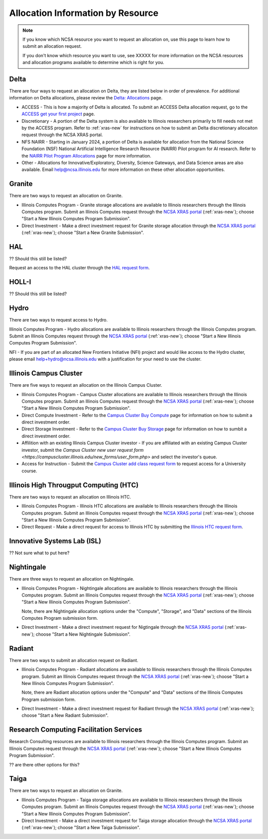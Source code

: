 .. _by-resource:

Allocation Information by Resource
====================================

.. note::

   If you know which NCSA resource you want to request an allocation on, use this page to learn how to submit an allocation request. 

   If you don't know which resource you want to use, see XXXXX for more information on the NCSA resources and allocation programs available to determine which is right for you.

Delta
--------

There are four ways to request an allocation on Delta, they are listed below in order of prevalence. For additional information on Delta allocations, please review the `Delta: Allocations <https://delta.ncsa.illinois.edu/delta-allocations/>`_ page.

- ACCESS - This is how a majority of Delta is allocated. To submit an ACCESS Delta allocation request, go to the `ACCESS get your first project <https://allocations.access-ci.org/get-your-first-project>`_ page.

- Discretionary - A portion of the Delta system is also available to Illinois researchers primarily to fill needs not met by the ACCESS program. Refer to :ref:`xras-new` for instructions on how to submit an Delta discretionary allocaiton request through the NCSA XRAS portal.

- NFS NAIRR - Starting in January 2024, a portion of Delta is available for allocation from the National Science Foundation (NSF) National Artificial Intelligence Research Resource (NAIRR) Pilot program for AI research. Refer to the `NAIRR Pilot Program Allocations <https://nairrpilot.org/allocations>`_ page for more information.

- Other - Allocations for Innovative/Exploratory, Diversity, Science Gateways, and Data Science areas are also available. Email help@ncsa.illinois.edu for more information on these other allocation opportunities.

Granite
----------

There are two ways to request an allocation on Granite.

- Illinois Computes Program - Granite storage allocations are available to Illinois researchers through the Illinois Computes program. Submit an Illinois Computes request through the `NCSA XRAS portal <https://xras-submit.ncsa.illinois.edu/>`_ (:ref:`xras-new`); choose "Start a New Illinois Computes Program Submission".

- Direct Investment - Make a direct investment request for Granite storage allocation through the `NCSA XRAS portal <https://xras-submit.ncsa.illinois.edu/>`_ (:ref:`xras-new`); choose "Start a New Granite Submission".

HAL
-----

?? Should this still be listed?

Request an access to the HAL cluster through the `HAL request form <https://forms.illinois.edu/sec/6587313?referrer=https://shibboleth.illinois.edu/>`_.

HOLL-I
-----------

?? Should this still be listed?

Hydro
-------

There are two ways to request access to Hydro.

Illinois Computes Program - Hydro allocations are available to Illinois researchers through the Illinois Computes program. Submit an Illinois Computes request through the `NCSA XRAS portal <https://xras-submit.ncsa.illinois.edu/>`_ (:ref:`xras-new`); choose "Start a New Illinois Computes Program Submission".

NFI - If you are part of an allocated New Frontiers Initiative (NFI) project and would like access to the Hydro cluster, please email help+hydro@ncsa.illinois.edu with a justification for your need to use the cluster.

Illinois Campus Cluster
--------------------------

There are five ways to request an allocation on the Illinois Campus Cluster.

- Illinois Computes Program - Campus Cluster allocations are available to Illinois researchers through the Illinois Computes program. Submit an Illinois Computes request through the `NCSA XRAS portal <https://xras-submit.ncsa.illinois.edu/>`_ (:ref:`xras-new`); choose "Start a New Illinois Computes Program Submission".

- Direct Compute Investment - Refer to the `Campus Cluster Buy Compute <https://campuscluster.illinois.edu/access/buy-compute/>`_ page for information on how to submit a direct investment order.

- Direct Storage Investment - Refer to the `Campus Cluster Buy Storage <https://campuscluster.illinois.edu/access/buy-storage/>`_ page for information on how to sumbit a direct investment order.

- Affilition with an existing Illinois Campus Cluster investor - If you are affiliated with an existing Campus Cluster investor, submit the `Campus Cluster new user request form <https://campuscluster.illinois.edu/new_forms/user_form.php>` and select the investor's queue.

- Access for Instruction - Submit the `Campus Cluster add class request form <https://campuscluster.illinois.edu/new_forms/class_form.php>`_ to request access for a University course.

Illinois High Througput Computing (HTC)
-------------------------------------------

There are two ways to request an allocation on Illinois HTC.

- Illinois Computes Program - Illinois HTC allocations are available to Illinois researchers through the Illinois Computes program. Submit an Illinois Computes request through the `NCSA XRAS portal <https://xras-submit.ncsa.illinois.edu/>`_ (:ref:`xras-new`); choose "Start a New Illinois Computes Program Submission".

- Direct Request - Make a direct request for access to Illinois HTC by submitting the `Illinois HTC request form <https://forms.gle/Mqp5EFb9vgTUSJ876>`_.

Innovative Systems Lab (ISL)
------------------------------

?? Not sure what to put here?

Nightingale
--------------

There are three ways to request an allocation on Nightingale.

- Illinois Computes Program - Nightingale allocations are available to Illinois researchers through the Illinois Computes program. Submit an Illinois Computes request through the `NCSA XRAS portal <https://xras-submit.ncsa.illinois.edu/>`_ (:ref:`xras-new`); choose "Start a New Illinois Computes Program Submission". 

  Note, there are Nightingale allocation options under the "Compute", "Storage", and "Data" sections of the Illinois Computes Program submission form.

- Direct Investment - Make a direct investment request for Nigtingale through the `NCSA XRAS portal <https://xras-submit.ncsa.illinois.edu/>`_ (:ref:`xras-new`); choose "Start a New Nightingale Submission".

Radiant
---------

There are two ways to submit an allocation request on Radiant.

- Illinois Computes Program - Radiant allocations are available to Illinois researchers through the Illinois Computes program. Submit an Illinois Computes request through the `NCSA XRAS portal <https://xras-submit.ncsa.illinois.edu/>`_ (:ref:`xras-new`); choose "Start a New Illinois Computes Program Submission". 

  Note, there are Radiant allocation options under the "Compute" and "Data" sections of the Illinois Computes Program submission form.

- Direct Investment - Make a direct investment request for Radiant through the `NCSA XRAS portal <https://xras-submit.ncsa.illinois.edu/>`_ (:ref:`xras-new`); choose "Start a New Radiant Submission".

Research Computing Facilitation Services
-------------------------------------------

Research Consulting resources are available to Illinois researchers through the Illinois Computes program. Submit an Illinois Computes request through the `NCSA XRAS portal <https://xras-submit.ncsa.illinois.edu/>`_ (:ref:`xras-new`); choose "Start a New Illinois Computes Program Submission". 

?? are there other options for this?

Taiga
-------

There are two ways to request an allocation on Granite.

- Illinois Computes Program - Taiga storage allocations are available to Illinois researchers through the Illinois Computes program. Submit an Illinois Computes request through the `NCSA XRAS portal <https://xras-submit.ncsa.illinois.edu/>`_ (:ref:`xras-new`); choose "Start a New Illinois Computes Program Submission".

- Direct Investment - Make a direct investment request for Taiga storage allocation through the `NCSA XRAS portal <https://xras-submit.ncsa.illinois.edu/>`_ (:ref:`xras-new`); choose "Start a New Taiga Submission".

